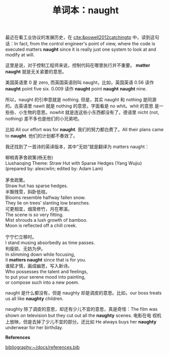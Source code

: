 #+LAYOUT: post
#+TITLE: 单词本：naught
#+TAGS: English
#+CATEGORIES: language

最近在看工业协议的发展历史，在 [[cite:&powell2012catchingtp]] 中，读到这句
话：In fact, from the control engineer's point of view, where the code
is executed matters *naught* since it is really just one system to look
at and modify at will.

这里是说，对于控制工程师来说，控制代码在哪里执行并不重要。 *matter
naught* 就是无关紧要的意思。

美国英语里 0 是 zero, 而英国英语则叫 naught，比如，英国英语 0.56 读作
*naught* point five six. 0.009 读作 *naught* point *naught* *naught* nine.

所以，naught 的引申意就是 nothing. 但是，其实 naught 和 nothing 是同源
的。古英语里 nawit 就是 nothing 的意思，字面看是 no whit。whit 的意思
是一些些、小生物的意思。nowhit 就是连这些小东西都没有了。德语里 nicht
(not, nothing) 差不多也是他们的小兄弟吧。

比如 All our effort was for *naught*. 我们的努力都白费了。All their
plans came to *naught*. 他们的计划都不奏效了。

我还找到了一首诗的英译版本，其中“无妨”就是翻译为 matters naught：

#+begin_verse
柳梢青茅舍疏篱(杨无咎)
Liushaoqing Theme: Straw Hut with Sparse Hedges (Yang Wujiu)
(prepared by: alexcwlin; edited by: Adam Lam)

茅舍疏篱。
Straw hut has sparse hedges.
半飘残雪，斜卧低枝。
Blooms resemble halfway fallen snow.
They lie on trees’ slanting low branches.
可更相宜，烟笼修竹，月在寒溪。
The scene is so very fitting.
Mist shrouds a lush growth of bamboo.
Moon is reflected off a chill creek.

宁宁伫立移时。
I stand musing absorbedly as time passes.
判瘦损、无妨为伊。
In slimming down while focusing,
it *matters naught* since that is for you.
谁赋才情，画成幽思，写入新诗。
Who possesses the talent and feelings,
to put your serene mood into painting,
or compose such into a new poem.
#+end_verse

naught 是什么都没有，但是 naughty 却是调皮的意思。比如，our boss
treats us all like *naughty* children.

naughty 除了调皮的意思，却还有少儿不宜的意思，真是奇怪：The film was
shown on television but they cut out all the *naughty* scenes. 电影在电
视机上放映，但是去掉了少儿不宜的部分。还比如 He always buys her
*naughty* underwear for her birthday.

*References*
#+BEGIN_EXPORT latex
\iffalse % multiline comment
#+END_EXPORT
[[bibliography:~/docs/references.bib]]
#+BEGIN_EXPORT latex
\fi
\printbibliography[heading=none]
#+END_EXPORT
